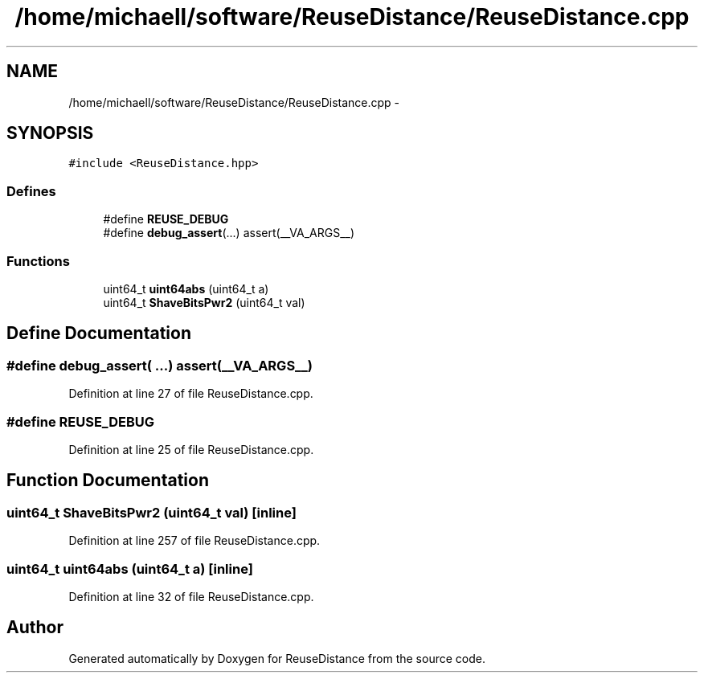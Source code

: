 .TH "/home/michaell/software/ReuseDistance/ReuseDistance.cpp" 3 "21 Oct 2012" "Version 0.01" "ReuseDistance" \" -*- nroff -*-
.ad l
.nh
.SH NAME
/home/michaell/software/ReuseDistance/ReuseDistance.cpp \- 
.SH SYNOPSIS
.br
.PP
\fC#include <ReuseDistance.hpp>\fP
.br

.SS "Defines"

.in +1c
.ti -1c
.RI "#define \fBREUSE_DEBUG\fP"
.br
.ti -1c
.RI "#define \fBdebug_assert\fP(...)   assert(__VA_ARGS__)"
.br
.in -1c
.SS "Functions"

.in +1c
.ti -1c
.RI "uint64_t \fBuint64abs\fP (uint64_t a)"
.br
.ti -1c
.RI "uint64_t \fBShaveBitsPwr2\fP (uint64_t val)"
.br
.in -1c
.SH "Define Documentation"
.PP 
.SS "#define debug_assert( ...)   assert(__VA_ARGS__)"
.PP
Definition at line 27 of file ReuseDistance.cpp.
.SS "#define REUSE_DEBUG"
.PP
Definition at line 25 of file ReuseDistance.cpp.
.SH "Function Documentation"
.PP 
.SS "uint64_t ShaveBitsPwr2 (uint64_t val)\fC [inline]\fP"
.PP
Definition at line 257 of file ReuseDistance.cpp.
.SS "uint64_t uint64abs (uint64_t a)\fC [inline]\fP"
.PP
Definition at line 32 of file ReuseDistance.cpp.
.SH "Author"
.PP 
Generated automatically by Doxygen for ReuseDistance from the source code.
